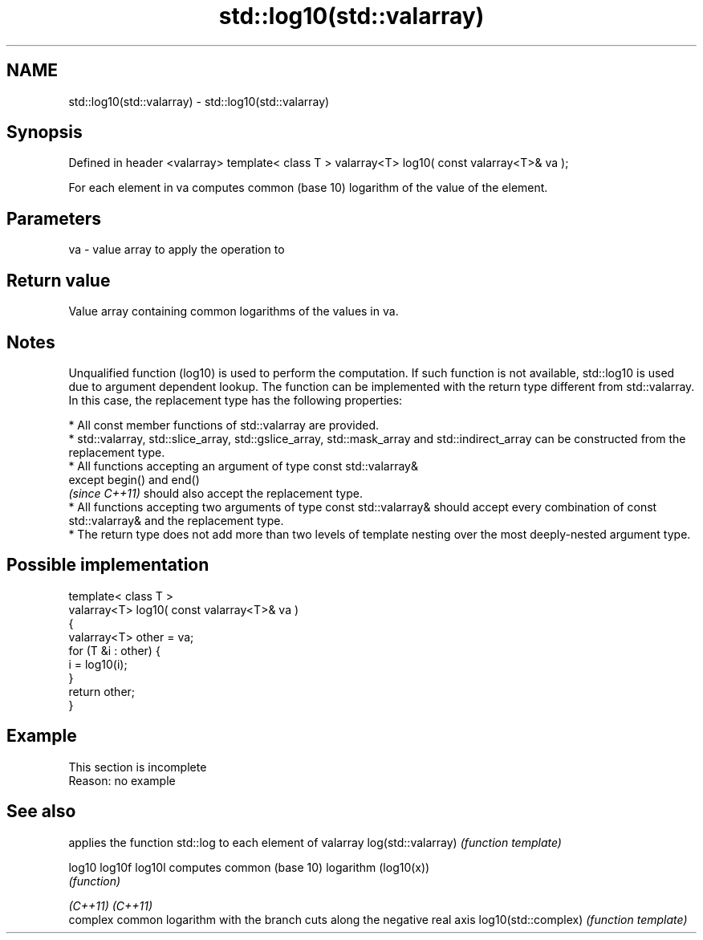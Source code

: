 .TH std::log10(std::valarray) 3 "2020.03.24" "http://cppreference.com" "C++ Standard Libary"
.SH NAME
std::log10(std::valarray) \- std::log10(std::valarray)

.SH Synopsis

Defined in header <valarray>
template< class T >
valarray<T> log10( const valarray<T>& va );

For each element in va computes common (base 10) logarithm of the value of the element.

.SH Parameters


va - value array to apply the operation to


.SH Return value

Value array containing common logarithms of the values in va.

.SH Notes

Unqualified function (log10) is used to perform the computation. If such function is not available, std::log10 is used due to argument dependent lookup.
The function can be implemented with the return type different from std::valarray. In this case, the replacement type has the following properties:


      * All const member functions of std::valarray are provided.
      * std::valarray, std::slice_array, std::gslice_array, std::mask_array and std::indirect_array can be constructed from the replacement type.
      * All functions accepting an argument of type const std::valarray&
        except begin() and end()
        \fI(since C++11)\fP should also accept the replacement type.
      * All functions accepting two arguments of type const std::valarray& should accept every combination of const std::valarray& and the replacement type.
      * The return type does not add more than two levels of template nesting over the most deeply-nested argument type.



.SH Possible implementation



  template< class T >
  valarray<T> log10( const valarray<T>& va )
  {
      valarray<T> other = va;
      for (T &i : other) {
          i = log10(i);
      }
      return other;
  }



.SH Example


 This section is incomplete
 Reason: no example


.SH See also


                    applies the function std::log to each element of valarray
log(std::valarray)  \fI(function template)\fP

log10
log10f
log10l              computes common (base 10) logarithm (log10(x))
                    \fI(function)\fP

\fI(C++11)\fP
\fI(C++11)\fP
                    complex common logarithm with the branch cuts along the negative real axis
log10(std::complex) \fI(function template)\fP




